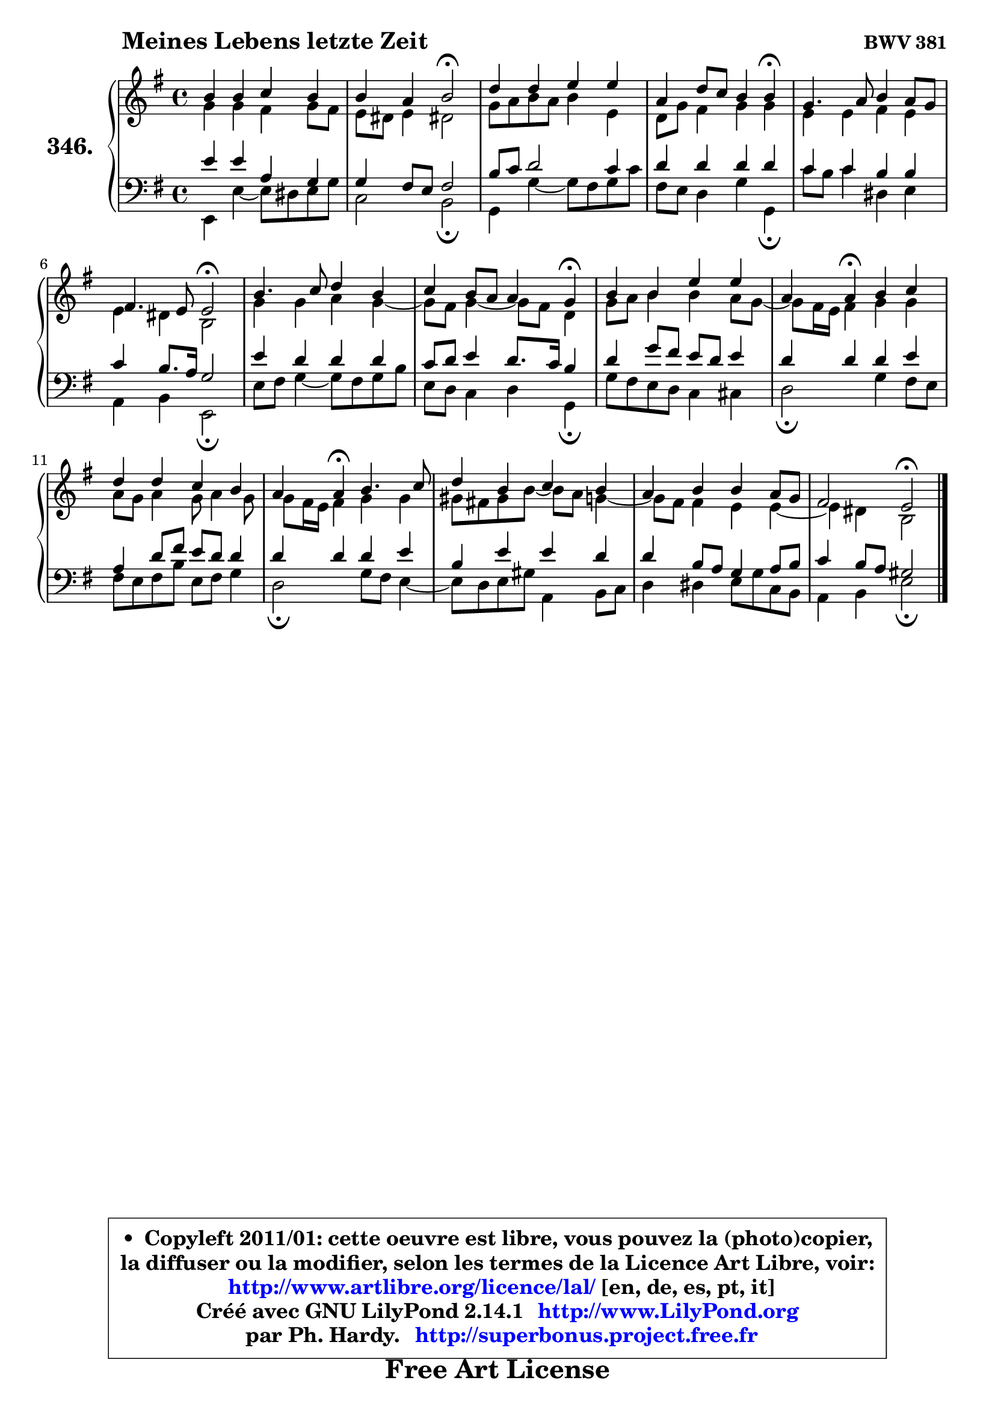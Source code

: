 
\version "2.14.1"

    \paper {
%	system-system-spacing #'padding = #0.1
%	score-system-spacing #'padding = #0.1
%	ragged-bottom = ##f
%	ragged-last-bottom = ##f
	}

    \header {
      opus = \markup { \bold "BWV 381" }
      piece = \markup { \hspace #9 \fontsize #2 \bold "Meines Lebens letzte Zeit" }
      maintainer = "Ph. Hardy"
      maintainerEmail = "superbonus.project@free.fr"
      lastupdated = "2011/Jul/20"
      tagline = \markup { \fontsize #3 \bold "Free Art License" }
      copyright = \markup { \fontsize #3  \bold   \override #'(box-padding .  1.0) \override #'(baseline-skip . 2.9) \box \column { \center-align { \fontsize #-2 \line { • \hspace #0.5 Copyleft 2011/01: cette oeuvre est libre, vous pouvez la (photo)copier, } \line { \fontsize #-2 \line {la diffuser ou la modifier, selon les termes de la Licence Art Libre, voir: } } \line { \fontsize #-2 \with-url #"http://www.artlibre.org/licence/lal/" \line { \fontsize #1 \hspace #1.0 \with-color #blue http://www.artlibre.org/licence/lal/ [en, de, es, pt, it] } } \line { \fontsize #-2 \line { Créé avec GNU LilyPond 2.14.1 \with-url #"http://www.LilyPond.org" \line { \with-color #blue \fontsize #1 \hspace #1.0 \with-color #blue http://www.LilyPond.org } } } \line { \hspace #1.0 \fontsize #-2 \line {par Ph. Hardy. } \line { \fontsize #-2 \with-url #"http://superbonus.project.free.fr" \line { \fontsize #1 \hspace #1.0 \with-color #blue http://superbonus.project.free.fr } } } } } }

	  }

  guidemidi = {
        R1 |
        r2 \tempo 4 = 34 r2 \tempo 4 = 78 |
        R1 |
        r2. \tempo 4 = 30 r4 \tempo 4 = 78 |
        R1 |
        r2 \tempo 4 = 34 r2 \tempo 4 = 78 |
        R1 |
        r2. \tempo 4 = 30 r4 \tempo 4 = 78 |
        R1 |
        r4 \tempo 4 = 30 r4 \tempo 4 = 78 r2 |
        R1 |
        r4 \tempo 4 = 30 r4 \tempo 4 = 78 r2 |
        R1 |
        R1 |
        r2 \tempo 4 = 34 r2 |
	}

  upper = {
	\time 4/4
	\key e \minor
	\clef treble
	\voiceOne
	<< { 
	% SOPRANO
	\set Voice.midiInstrument = "acoustic grand"
	\relative c'' {
        b4 b c b |
        b4 a b2\fermata |
        d4 d e e |
        a,4 d8 c b4 b\fermata |
        g4. a8 b4 a8 g |
        fis4. e8 e2\fermata |
        b'4. c8 d4 b |
        c4 b8 a a4 g\fermata |
        b4 b e e |
        a,4 a\fermata b4 c |
        d4 d c b |
        a4 a\fermata b4. c8 |
        d4 b c b |
        a4 b b a8 g |
        fis2 e\fermata |
        \bar "|."
	} % fin de relative
	}

	\context Voice="1" { \voiceTwo 
	% ALTO
	\set Voice.midiInstrument = "acoustic grand"
	\relative c'' {
        g4 g fis g8 fis |
        e8 dis e4 dis!2 |
        g8 a b a b4 e, |
        d8 g fis4 g g |
        e4 e fis e |
        e4 dis b2 |
        g'4 g a g ~ |
	g8 fis8 g4 ~ g8 fis d4 |
        g8 a b4 b a8 g ~ |
	g8 fis16 e fis4 g g |
        a8 g a4 g8 a4 g8 |
        g8 fis16 e fis4 g g |
        gis8 fis! gis b8 ~ b a8 g4 ~ |
	g8 fis8 fis4 e e ~ |
	e4 dis4 b2 |
        \bar "|."
	} % fin de relative
	\oneVoice
	} >>
	}

    lower = {
	\time 4/4
	\key e \minor
	\clef bass
	\voiceOne
	<< { 
	% TENOR
	\set Voice.midiInstrument = "acoustic grand"
	\relative c' {
        e4 e a, g |
        g4 fis8 e fis2 |
        b8 c d2 c4 |
        d4 d d d |
        c4 c b b |
        c4 b8. a16 g2 |
        e'4 d d d |
        c8 d e4 d8. c16 b4 |
        d4 g8 fis e d e4 |
        d4 d d e |
        a,4 d8 fis e d d4 |
        d4 d d e |
        b4 e e d |
        d4 b8 a g4 a8 b |
        c4 b8 a gis2 |
        \bar "|."
	} % fin de relative
	}
	\context Voice="1" { \voiceTwo 
	% BASS
	\set Voice.midiInstrument = "acoustic grand"
	\relative c, {
        e4 e' ~ e8 dis e g8 |
        c,2 b2\fermata |
        g4 g' ~ g8 fis g c |
        fis,8 e d4 g g,4\fermata |
        c'8 b c4 dis, e |
        a,4 b e,2\fermata |
        e'8 fis g4 ~ g8 fis g b |
        e,8 d c4 d g,\fermata |
        g'8 fis e d c4 cis |
        d2\fermata g4 fis8 e |
        fis8 e fis b e, fis g4 |
        d2\fermata g8 fis e4 ~ |
	e8 d8 e gis a,4 b8 c |
        d4 dis e8 g8 c, b |
        a4 b e2\fermata |
        \bar "|."
	} % fin de relative
	\oneVoice
	} >>
	}


    \score { 

	\new PianoStaff <<
	\set PianoStaff.instrumentName = \markup { \bold \huge "346." }
	\new Staff = "upper" \upper
	\new Staff = "lower" \lower
	>>

    \layout {
%	ragged-last = ##f
	   }

         } % fin de score

  \score {
    \unfoldRepeats { << \guidemidi \upper \lower >> }
    \midi {
    \context {
     \Staff
      \remove "Staff_performer"
               }

     \context {
      \Voice
       \consists "Staff_performer"
                }

     \context { 
      \Score
      tempoWholesPerMinute = #(ly:make-moment 78 4)
		}
	    }
	}

